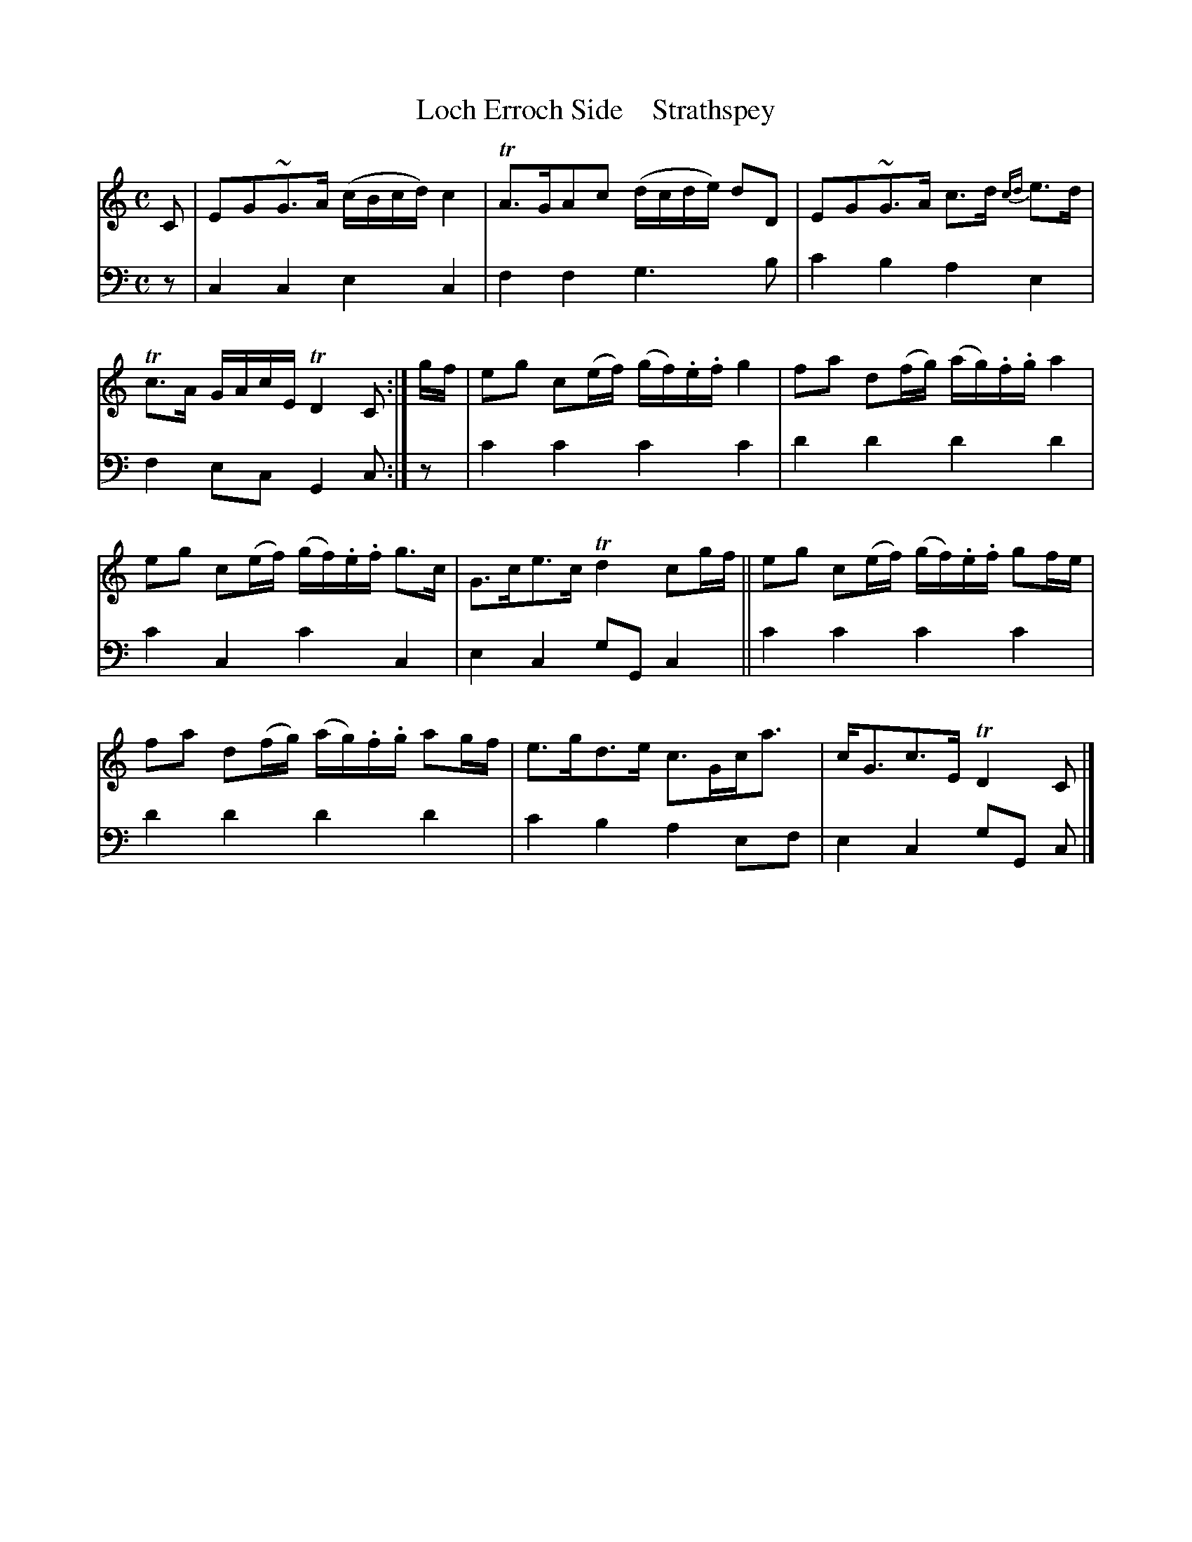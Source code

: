 X: 2073
T: Loch Erroch Side    Strathspey
%R: strathspey
B: Niel Gow & Sons "A Second Collection of Strathspey Reels, etc." v.2 p.7 #3
Z: 2022 John Chambers <jc:trillian.mit.edu>
M: C
L: 1/16
K: C
%%slurgraces 1
%%graceslurs 1
% - - - - - - - - - -
V: 1 staves=2
C2 |\
E2G2~G3A (cBcd) c4 | TA3GA2c2 (dcde) d2D2 |\
E2G2~G3A c3d {cd}e3d | Tc3A GAcE TD4 C2 :|\
gf |\
e2g2 c2(ef) (gf).e.f g4 | f2a2 d2(fg) (ag).f.g a4 |
e2g2 c2(ef) (gf).e.f g3c | G3ce3c Td4 c2gf ||\
e2g2 c2(ef) (gf).e.f g2fe | f2a2 d2(fg) (ag).f.g a2gf |\
e3gd3e c3Gca3 | cG3c3E TD4 C2 |]
% - - - - - - - - - -
% Voice 2 preserves the staff layout in the book.
V: 2 clef=bass middle=d
z2 | c4c4 e4c4 | f4f4 g6b2 | c'4b4 a4e4 | f4e2c2 G4c2 :| z2 | c'4c'4 c'4c'4 | d'4d'4 d'4d'4 |
c'4c4 c'4c4 | e4c4 g2G2c4 || c'4c'4 c'4c'4 | d'4d'4 d'4d'4 | c'4b4 a4e2f2 | e4c4 g2G2 c2 |]

% z2 | e4e4 e4e4 | d4d4 d4d4 | e4e4 e4g4 | a4b4 e4e2 :| z2 | e4e4 e4e4 | d4d4 d4d4 |
% e4e4 e4e4 | g4b4 e4e4 || e4e4 e4e4 | d4d4 d4d4 | e4d'4 c'4b4 | g4b4 e4e2 |]
